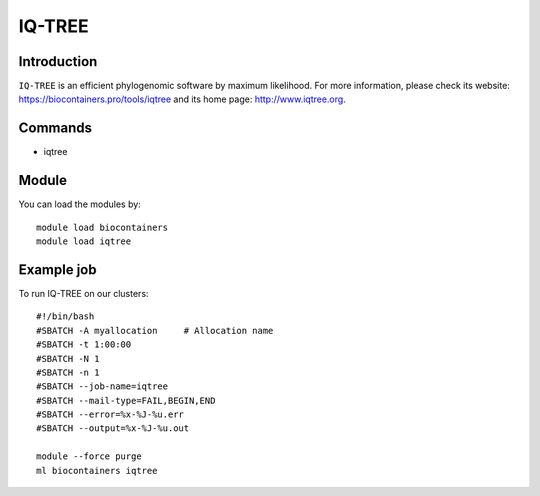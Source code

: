 .. _backbone-label:

IQ-TREE
==============================

Introduction
~~~~~~~~
``IQ-TREE`` is an efficient phylogenomic software by maximum likelihood. For more information, please check its website: https://biocontainers.pro/tools/iqtree and its home page: http://www.iqtree.org.

Commands
~~~~~~~
- iqtree

Module
~~~~~~~~
You can load the modules by::
    
    module load biocontainers
    module load iqtree

Example job
~~~~~
To run IQ-TREE on our clusters::

    #!/bin/bash
    #SBATCH -A myallocation     # Allocation name 
    #SBATCH -t 1:00:00
    #SBATCH -N 1
    #SBATCH -n 1
    #SBATCH --job-name=iqtree
    #SBATCH --mail-type=FAIL,BEGIN,END
    #SBATCH --error=%x-%J-%u.err
    #SBATCH --output=%x-%J-%u.out

    module --force purge
    ml biocontainers iqtree
